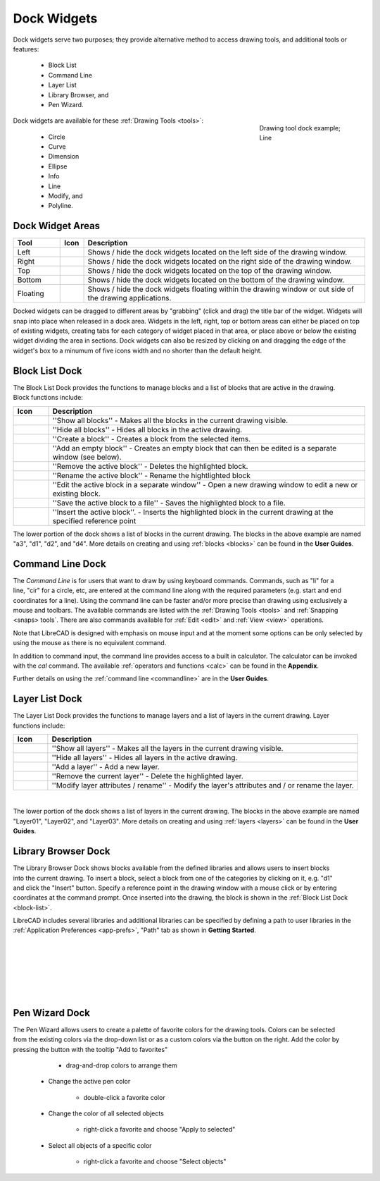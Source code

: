 .. User Manual, LibreCAD v2.2.x


.. _widgets: 

Dock Widgets
=============

Dock widgets serve two purposes; they provide alternative method to access drawing tools, and additional tools or features:

    - Block List
    - Command Line
    - Layer List
    - Library Browser, and
    - Pen Wizard.

.. figure:: /images/dock-lines.png
    :figwidth: 200px
    :width: 172px
    :height: 172px
    :align: right
    :scale: 100
    :alt: Lines Dock

    Drawing tool dock example; Line

Dock widgets are available for these :ref:`Drawing Tools <tools>`:

    - Circle
    - Curve
    - Dimension
    - Ellipse
    - Info
    - Line
    - Modify, and
    - Polyline.


Dock Widget Areas
-----------------

.. csv-table::  
   :header: "Tool", "Icon", "Description"
   :widths: 20, 10, 120

    "Left", |icon01|, "Shows / hide the dock widgets located on the left side of the drawing window."
    "Right", |icon02|, "Shows / hide the dock widgets located on the right side of the drawing window."
    "Top", |icon03|, "Shows / hide the dock widgets located on the top of the drawing window."
    "Bottom", |icon04|, "Shows / hide the dock widgets located on the bottom of the drawing window."
    "Floating", |icon05|, "Shows / hide the dock widgets floating within the drawing window or out side of the drawing applications."

.. See icon mapping a eof

Docked widgets can be dragged to different areas by "grabbing" (click and drag) the title bar of the widget.  Widgets will snap into place when released in a dock area.  Widgets in the left, right, top or bottom areas can either be placed on top of existing widgets, creating tabs for each category of widget placed in that area, or place above or below the existing widget dividing the area in sections.  Dock widgets can also be resized by clicking on and dragging the edge of the widget's box to a minumum of five icons width and no shorter than the default height.

.. _block-list:

Block List Dock
---------------

.. figure:: /images/dock-blockList02.png
    :width: 272px
    :height: 590px
    :align: right
    :scale: 67
    :alt: Block List Dock

The Block List Dock provides the functions to manage blocks and a list of blocks that are active in the drawing.  Block functions include:

.. csv-table:: 
   :header: "Icon", "Description"
   :widths: 10, 90

    |icon10|, "''Show all blocks'' - Makes all the blocks in the current drawing visible."
    |icon11|, "''Hide all blocks'' - Hides all blocks in the active drawing."
    |icon12|, "''Create a block'' - Creates a block from the selected items."
    |icon13|, "''Add an empty block'' - Creates an empty block that can then be edited is a separate window (see below)."
    |icon14|, "''Remove the active block'' - Deletes the highlighted block."
    |icon15|, "''Rename the active block'' - Rename the hightlighted block"
    |icon16|, "''Edit the active block in a separate window'' - Open a new drawing window to edit a new or  existing block."
    |icon17|, "''Save the active block to a file'' - Saves the highlighted block to a file."
    |icon18|, "''Insert the active block''. - Inserts the highlighted block in the current drawing at the specified reference point"

The lower portion of the dock shows a list of blocks in the current drawing.  The blocks in the above example are named "a3", "d1", "d2", and "d4".  More details on creating and using :ref:`blocks <blocks>` can be found in the **User Guides**.

.. See icon mapping a eof


Command Line Dock
-----------------

.. dock-cmdLine0.png  271 591

.. figure:: /images/dock-cmdLine.png  
    :width: 544px
    :height: 227px
    :align: right
    :scale: 67
    :alt: Command Line Dock

The *Command Line* is for users that want to draw by using keyboard commands. Commands, such as "li" for a line, "cir" for a circle, etc, are entered at the command line along with the required parameters (e.g. start and end coordinates for a line).  Using the command line can be faster and/or more precise than drawing using exclusively a mouse and toolbars.  The available commands are listed with the :ref:`Drawing Tools <tools>` and :ref:`Snapping <snaps> tools`.  There are also commands available for :ref:`Edit <edit>` and :ref:`View <view>` operations.

Note that LibreCAD is designed with emphasis on mouse input and at the moment some options can be only selected by using the mouse as there is no equivalent command.

In addition to command input, the command line provides access to a built in calculator.  The calculator can be invoked with the *cal* command.  The available :ref:`operators and functions <calc>` can be found in the **Appendix**.

Further details on using the :ref:`command line <commandline>` are in the **User Guides**.


Layer List Dock
---------------

.. figure:: /images/dock-layerList02.png
    :width: 270px
    :height: 590px
    :align: right
    :scale: 67
    :alt: Layer List Dock


The Layer List Dock provides the functions to manage layers and a list of layers in the current drawing.  Layer functions include:

.. csv-table:: 
   :header: "Icon", "Description"
   :widths: 10, 90

    |icon10|, "''Show all layers'' - Makes all the layers in the current drawing visible."
    |icon11|, "''Hide all layers'' - Hides all layers in the active drawing."
    |icon13|, "''Add a layer'' - Add a new layer."
    |icon14|, "''Remove the current layer'' - Delete the highlighted layer."
    |icon15|, "''Modify layer attributes / rename'' - Modify the layer's attributes and / or rename the layer."

.. See icon mapping a eof

|

The lower portion of the dock shows a list of layers in the current drawing.  The blocks in the above example are named "Layer01", "Layer02", and "Layer03".  More details on creating and using :ref:`layers <layers>` can be found in the **User Guides**.


Library Browser Dock
--------------------

.. figure:: /images/dock-libraryBrowser02.png
    :width: 270px
    :height: 590px
    :align: right
    :scale: 67
    :alt: Library Browser Dock

The Library Browser Dock shows blocks available from the defined libraries and allows users to insert blocks into the current drawing.  To insert a block, select a block from one of the categories by clicking on it, e.g. "d1" and click the "Insert" button.  Specify a reference point in the drawing window with a mouse click or by entering coordinates at the command prompt.  Once inserted into the drawing, the block is shown in the :ref:`Block List Dock <block-list>`.

LibreCAD includes several libraries and additional libraries can be specified by defining a path to user libraries in the :ref:`Application Preferences <app-prefs>`, "Path" tab as shown in **Getting Started**.

|
|
|
|
|
|


Pen Wizard Dock
---------------

.. figure:: /images/dock-penWizard.png
    :width: 272px
    :height: 590px
    :align: right
    :scale: 67
    :alt: Pen Wizard Dock

The Pen Wizard allows users to create a palette of favorite colors for the drawing tools.  Colors can be selected from the existing colors via the drop-down list or as a custom colors via the |icon21| button on the right.  Add the color by pressing the |icon20| button with the tooltip "Add to favorites"
        - drag-and-drop colors to arrange them

    - Change the active pen color

        - double-click a favorite color

    - Change the color of all selected objects

        - right-click a favorite and choose "Apply to selected"

    - Select all objects of a specific color

        - right-click a favorite and choose "Select objects"


..  Icon mapping:

.. |icon00| image:: /images/icons/librecad.ico
            :height: 24
            :width: 24
.. |icon01| image:: /images/icons/dockwidgets_left.svg
            :height: 24
            :width: 24
.. |icon02| image:: /images/icons/dockwidgets_right.svg
            :height: 24
            :width: 24
.. |icon03| image:: /images/icons/dockwidgets_top.svg
            :height: 24
            :width: 24
.. |icon04| image:: /images/icons/dockwidgets_bottom.svg
            :height: 24
            :width: 24
.. |icon05| image:: /images/icons/dockwidgets_floating.svg
            :height: 24
            :width: 24

.. |icon10| image:: /images/icons/visible.svg
            :height: 24
            :width: 24
.. |icon11| image:: /images/icons/invisible.svg
            :height: 24
            :width: 24
.. |icon12| image:: /images/icons/create_block.svg
            :height: 24
            :width: 24
.. |icon13| image:: /images/icons/add.svg
            :height: 24
            :width: 24
.. |icon14| image:: /images/icons/remove.svg
            :height: 24
            :width: 24
.. |icon15| image:: /images/icons/rename_active_block.svg
            :height: 24
            :width: 24
.. |icon16| image:: /images/icons/properties.svg
            :height: 24
            :width: 24
.. |icon17| image:: /images/icons/save.svg
            :height: 24
            :width: 24
.. |icon18| image:: /images/icons/insert_active_block.svg
            :height: 24
            :width: 24

.. |icon20| image:: /images/icons/char_pm.png
            :height: 18
            :width: 18
.. |icon21| image:: /images/icons/colorxx.png
            :height: 18
            :width: 18


